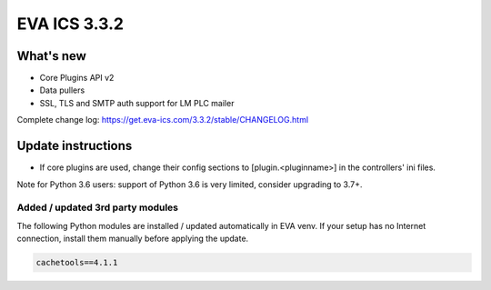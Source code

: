 EVA ICS 3.3.2
*************

What's new
==========

* Core Plugins API v2
* Data pullers
* SSL, TLS and SMTP auth support for LM PLC mailer

Complete change log: https://get.eva-ics.com/3.3.2/stable/CHANGELOG.html

Update instructions
===================

* If core plugins are used, change their config sections to
  [plugin.<pluginname>] in the controllers' ini files.

Note for Python 3.6 users: support of Python 3.6 is very limited, consider
upgrading to 3.7+.

Added / updated 3rd party modules
---------------------------------

The following Python modules are installed / updated automatically in EVA venv.
If your setup has no Internet connection, install them manually before applying
the update.

.. code-block::

    cachetools==4.1.1
